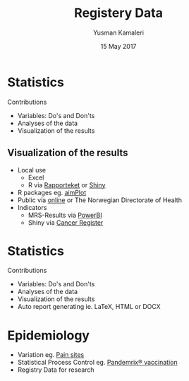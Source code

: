 #+Title: Registery Data
#+Author: Yusman Kamaleri
#+Date: 15 May 2017


#+REVEAL_THEME: beige

#+REVEAL_TITLE_SLIDE_TEMPLATE: <h1>%t</h1><h3>%a</d><h5>%d</h5>

#+ATTR_HTML: :height 20%, :width 30%
[[./images/logo.svg]]

#+options: reveal_slide_number:nil reveal_progress:t reveal_control:t
#+options: toc:nil num:nil


* Statistics
Contributions
- Variables: Do's and Don'ts
- Analyses of the data
- Visualization of the results
** Visualization of the results
  + Local use
    - Excel
    - R via [[./images/SnipImage.JPG][Rapporteket]] or [[./images/shiny.jpeg][Shiny]]
  + R packages eg. [[https://cran.r-project.org/web/packages/aimPlot/index.html][aimPlot]]
  + Public via [[https://www.kvalitetsregistre.no/registers/norsk-hjertestansregister][online]] or The Norwegian Directorate of Health
  + Indicators
    - MRS-Results via [[https://app.powerbi.com/view?r=eyJrIjoiOTc5MjM1ODEtMGRlYi00NjU2LWJlYzgtODMyYmQ3OGYxN2E5IiwidCI6IjE2ZmY5NjNmLThlYWItNDEyZi04ZWE5LTlkYWVkMzA3OGI5OCIsImMiOjh9][PowerBI]]
    - Shiny via [[http://discovery.wmflabs.org/metrics/#kpis_summary][Cancer Register]]
* Statistics
Contributions
- Variables: Do's and Don'ts
- Analyses of the data
- Visualization of the results
- Auto report generating ie. LaTeX, HTML or DOCX
* Epidemiology
- Variation eg. [[https://www.ncbi.nlm.nih.gov/pubmed/18977088][Pain sites]]
- Statistical Process Control eg. [[https://www.ncbi.nlm.nih.gov/pubmed/23773727][Pandemrix® vaccination]]
- Registry Data for research
